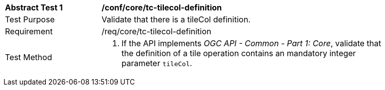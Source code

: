 [[ats_core_tc-tilecol-definition]]
[width="90%",cols="2,6a"]
|===
^|*Abstract Test {counter:ats-id}* |*/conf/core/tc-tilecol-definition*
^|Test Purpose |Validate that there is a tileCol definition.
^|Requirement |/req/core/tc-tilecol-definition
^|Test Method |1. If the API implements _OGC API - Common - Part 1: Core_, validate that the definition of a tile operation contains an mandatory integer parameter `tileCol`.
|===
